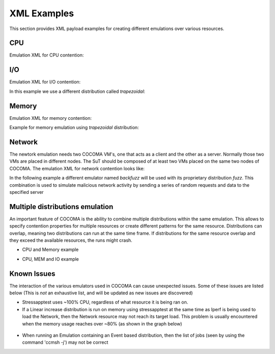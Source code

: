 XML Examples
============
This section provides XML payload examples for creating different emulations over various resources.

CPU
---
Emulation XML for CPU contention:

.. code-block:: xml
   :linenos:
   
   <emulation>
     <emuname>CPU_EMU</emuname>
     <emuType>Mix</emuType>
     <emuresourceType>CPU</emuresourceType>
     <!--date format: 2014-10-10T10:10:10 -->
     <emustartTime>now</emustartTime>
     <!--duration in seconds -->
     <emustopTime>120</emustopTime>
     
     <distributions>  
      <name>CPU_Distro</name>
        <startTime>0</startTime>
        <!--duration in seconds -->
        <duration>120</duration>
        <granularity>24</granularity>
        <distribution href="/distributions/linear" name="linear" />
        <!--cpu utilization distribution range-->
         <startLoad>10</startLoad>
         <stopLoad>95</stopLoad>
         <emulator href="/emulators/lookbusy" name="lookbusy" />
         
         <emulator-params>
           <resourceType>CPU</resourceType>
          <!--Number of CPUs to keep busy (default: autodetected)-->
          <ncpus>1</ncpus>
         </emulator-params>     
     </distributions>
   
     <log>
      <!-- Use value "1" to enable logging(by default logging is off)  -->
      <enable>1</enable>
      <!-- Use seconds for setting probe intervals(if logging is enabled default is 3sec)  -->
      <frequency>1</frequency>
      <logLevel>debug</logLevel>
     </log>
     
   </emulation>


I/O
---

Emulation XML for I/O contention:

.. code-block:: xml
   :linenos:

   <emulation>
     <emuname>IO_EMU</emuname>
     <emuType>Mix</emuType>
     <emuresourceType>IO</emuresourceType>
     <!--date format: 2014-10-10T10:10:10 -->
     <emustartTime>now</emustartTime>
     <!--duration in seconds -->
     <emustopTime>60</emustopTime>
     
     <distributions>
      
      <name>IO_Distro</name>
        <startTime>0</startTime>
        <!--duration in seconds -->
        <duration>60</duration>
        <granularity>5</granularity>
        <distribution href="/distributions/linear_incr" name="linear_incr" />
        <startLoad>1</startLoad>
        <stopLoad>10</stopLoad>
        <emulator href="/emulators/stressapptest" name="stressapptest" />
         
         <emulator-params>
           <resourceType>IO</resourceType>
           <!--Size of mem in MB used-->
           <memsize>1000</memsize>
           <!--Number of threads-->
           <memThreads>10</memThreads>
         </emulator-params>
         
     </distributions>
   
     <log>
      <!-- Use value "1" to enable logging(by default logging is off)  -->
      <enable>1</enable>
      <!-- Use seconds for setting probe intervals(if logging is enabled default is 3sec)  -->
      <frequency>3</frequency>
      <logLevel>debug</logLevel>
     </log>
     
   </emulation>

In this example we use a different distribution called *trapezoidal*:

.. code-block:: xml
   :linenos:

   <emulation>
     <emuname>IO_EMU</emuname>
     <emuType>Mix</emuType>
     <emuresourceType>IO</emuresourceType>
     <!--date format: 2014-10-10T10:10:10 -->
     <emustartTime>now</emustartTime>
     <!--duration in seconds -->
     <emustopTime>60</emustopTime>
     
     <distributions>
      
      <name>IO_Distro</name>
        <startTime>0</startTime>
        <!--duration in seconds -->
        <duration>60</duration>
        <granularity>5</granularity>
        <distribution href="/distributions/trapezoidal" name="trapezoidal" />
        <startLoad>1</startLoad>
        <stopLoad>10</stopLoad>
        <emulator href="/emulators/stressapptest" name="stressapptest" />
         
         <emulator-params>
           <resourceType>IO</resourceType>
           <!--Size of mem in MB used-->
           <memsize>1000</memsize>
           <!--Number of threads-->
           <memThreads>10</memThreads>
         </emulator-params>
         
     </distributions>
   
     <log>
      <!-- Use value "1" to enable logging(by default logging is off)  -->
      <enable>1</enable>
      <!-- Use seconds for setting probe intervals(if logging is enabled default is 3sec)  -->
      <frequency>3</frequency>
      <logLevel>debug</logLevel>
     </log>
     
   </emulation>


Memory
------
Emulation XML for memory contention:

.. code-block:: xml
   :linenos:

   <emulation>
     <emuname>MEM_EMU</emuname>
     <emuType>Mix</emuType>
     <emuresourceType>MEM</emuresourceType>
     <!--date format: 2014-10-10T10:10:10 -->
     <emustartTime>now</emustartTime>
     <!--duration in seconds -->
     <emustopTime>60</emustopTime>
     
     <distributions >
        <name>MEM_Distro</name>
        <startTime>0</startTime>
        <!--duration in seconds -->
        <duration>60</duration>
        <granularity>5</granularity>
        <distribution href="/distributions/linear_incr" name="linear_incr" />
        <!--Memory usage (Megabytes) -->
        <startLoad>100</startLoad>
        <stopLoad>1000</stopLoad>
        <malloclimit>4095</malloclimit>
        <emulator href="/emulators/stressapptest" name="stressapptest" />
        <emulator-params>
            <resourceType>MEM</resourceType>
            <memThreads>0</memThreads>
        </emulator-params>
     </distributions>
   
     <log>
      <!-- Use value "1" to enable logging(by default logging is off)  -->
      <enable>1</enable>
      <!-- Use seconds for setting probe intervals(if logging is enabled default is 3sec)  -->
      <frequency>3</frequency>
      <logLevel>debug</logLevel>
     </log>
   
   </emulation>

Example for memory emulation using *trapezoidal* distribution:

.. code-block:: xml
   :linenos:

   <emulation>
     <emuname>MEM_EMU</emuname>
     <emuType>Mix</emuType>
     <emuresourceType>MEM</emuresourceType>
     <!--date format: 2014-10-10T10:10:10 -->
     <emustartTime>now</emustartTime>
     <!--duration in seconds -->
     <emustopTime>60</emustopTime>
     
     <distributions >
        <name>MEM_Distro</name>
        <startTime>0</startTime>
        <!--duration in seconds -->
        <duration>60</duration>
        <granularity>5</granularity>
        <distribution href="/distributions/trapezoidal" name="trapezoidal" />
        <!--Megabytes for memory -->
        <startLoad>100</startLoad>
        <stopLoad>1000</stopLoad>
        <malloclimit>4095</malloclimit>
        <emulator href="/emulators/stressapptest" name="stressapptest" />
        <emulator-params>
            <resourceType>MEM</resourceType>  
            <memThreads>0</memThreads>
        </emulator-params>
     </distributions>
   
     <log>
      <!-- Use value "1" to enable logging(by default logging is off)  -->
      <enable>0</enable>
      <!-- Use seconds for setting probe intervals(if logging is enabled default is 3sec)  -->
      <frequency>3</frequency>
      <logLevel>debug</logLevel>
     </log>
   
   </emulation>




Network
-------

The newtork emulation needs two COCOMA VM's, one that acts as a client and the other as a server. Normally those two VMs are placed in different nodes. The SuT should be composed of at least two VMs placed on the same two nodes of COCOMA. The emulation XML for network contention looks like:

.. code-block:: xml
   :linenos:

   <emulation>
     <emuname>NET_emu</emuname>
     <emuType>Mix</emuType>
     <emuresourceType>NET</emuresourceType>
     <!--2014-02-02T10:10:10-->
     <emustartTime>now</emustartTime>
     <!--duration in seconds -->
     <emustopTime>155</emustopTime>
     
     <distributions> 
        <name>NET_distro</name>
        <startTime>0</startTime>
        <!--duration in seconds -->
        <duration>150</duration>
        <granularity>10</granularity>
        <distribution href="/distributions/linear_incr" name="linear_incr" />
        <!--set target bandwidth to bits per sec-->
        <startLoad>100</startLoad>
        <stopLoad>1000</stopLoad>
        <emulator href="/emulators/iperf" name="iperf" />
        <emulator-params>
           <resourceType>NET</resourceType>
           <serverip>172.18.254.234</serverip>
           <!--Leave "0" for default 5001 port -->
           <serverport>5001</serverport>
           <clientip>172.18.254.236</clientip>
           <clientport>5001</clientport>
           <packettype>UDP</packettype>
           </emulator-params>
     </distributions>
   
     <log>
      <!-- Use value "1" to enable logging(by default logging is off)  -->
      <enable>0</enable>
      <!-- Use seconds for setting probe intervals(if logging is enabled default is 3sec)  -->
      <frequency>3</frequency>
     </log>
     
   </emulation>

In the following example a different emulator named *backfuzz* will be used with its proprietary distribution *fuzz*. This combination is used to simulate malicious network activity by sending a series of random requests and data to the specified server

.. code-block:: xml
   :linenos:

   <emulation>
    <emuname>MAL_EMU</emuname>
    <emuType>NET</emuType>
    <emuresourceType>NET</emuresourceType>
    <!--date format: 2014-10-10T10:10:10 -->
    <emustartTime>now</emustartTime>
    <!--duration in seconds -->
    <emustopTime>120</emustopTime>
    
    <distributions>
       <name>MAL_Distro1</name>
       <startTime>0</startTime>
       <duration>120</duration>
       <distribution href="/distributions/fuzz" name="fuzz" />
       <startLoad>100</startLoad>
       <emulator href="/emulators/backfuzz" name="backfuzz" />
       <emulator-params>
           <resourceType>NET</resourceType>
           <!-- Difference between MIN and MAX fuzz values -->
           <fuzzRange>900</fuzzRange>
           <!-- IP and port of server to fuzz -->
           <serverip>10.55.168.238</serverip>
           <serverport>51889</serverport>
           <!-- Type of packet to use for fuzzing -->
           <packettype>HTTP</packettype>
           <!-- Time to pause on each fuzz value in s (leave as 0 for default of 0.8s) -->
           <timedelay>1</timedelay>
           <!-- Value to increment by -->
           <salt>50</salt>
       </emulator-params>
    </distributions>
    
    <log>
     <!-- Use value "1" to enable logging(by default logging is off)  -->
     <enable>0</enable>
     <!-- Use seconds for setting probe intervals(if logging is enabled default is 3sec)  -->
     <frequency>3</frequency>
     <logLevel>debug</logLevel>
    </log>
    
   </emulation>


Multiple distributions emulation
--------------------------------

An important feature of COCOMA is the ability to combine multiple distributions within the same emulation. This allows to specify contention properties for multiple resources or create different patterns for the same resource. Distributions can overlap, meaning two distributions can run at the same time frame. If distributions for the same resource overlap and they exceed the available resources, the runs might crash.


* CPU and Memory example

.. code-block:: xml
   :linenos:
   
    <emulation>
        <emuname>CPU_and_Mem</emuname>
        <emutype>Mix</emutype>
        <emuresourceType>MIX</emuresourceType>
        <emustartTime>now</emustartTime>
        <!--duration in seconds -->
        <emustopTime>80</emustopTime>
        
        <distributions> 
           <name>CPU_distro</name>
           <startTime>0</startTime>
           <!--duration in seconds -->
           <duration>60</duration>
           <granularity>1</granularity>
           <distribution href="/distributions/linear" name="linear" />
           <!--cpu utilization distribution range-->
           <startLoad>10</startLoad>
           <stopLoad>95</stopLoad>
           <emulator href="/emulators/lookbusy" name="lookbusy" />
           <emulator-params>
                <resourceType>CPU</resourceType>
                <!--Number of CPUs to keep busy (default: autodetected)-->
                <ncpus>0</ncpus>
           </emulator-params>
        </distributions>
             
        <distributions>
            <name>MEM_Distro</name>
            <startTime>20</startTime>
            <!--duration in seconds -->
            <duration>60</duration>
            <granularity>5</granularity>
            <distribution href="/distributions/linear_incr" name="linear_incr" />
            <!--Megabytes for memory -->
            <startLoad>100</startLoad>
            <stopLoad>1000</stopLoad>
            <malloclimit>4095</malloclimit>
            <emulator href="/emulators/stressapptest" name="stressapptest" />
            <emulator-params>
              <resourceType>MEM</resourceType>
              <memThreads>0</memThreads>
            </emulator-params>
        </distributions>

        <log>
           <!-- Use value "1" to enable logging(by default logging is off)  -->
           <enable>1</enable>
           <!-- Use seconds for setting probe intervals(if logging is enabled default is 3sec)  -->
           <frequency>3</frequency>
        </log>
    </emulation>


* CPU, MEM and IO example

.. code-block:: xml
   :linenos:
   
    <emulation>
        <emuname>CPU_and_Mem</emuname>
        <emutype>Mix</emutype>
        <emuresourceType>MIX</emuresourceType>
        <emustartTime>now</emustartTime>
        <!--duration in seconds -->
        <emustopTime>80</emustopTime>
        
        <distributions> 
            <name>CPU_distro</name>
            <startTime>0</startTime>
            <!--duration in seconds -->
            <duration>60</duration>
            <granularity>1</granularity>
            <distribution href="/distributions/linear" name="linear" />
            <!--cpu utilization distribution range-->
            <startLoad>10</startLoad>
            <stopLoad>95</stopLoad>
            <emulator href="/emulators/lookbusy" name="lookbusy" />
            <emulator-params>
                 <resourceType>CPU</resourceType>
                 <!--Number of CPUs to keep busy (default: autodetected)-->
                 <ncpus>0</ncpus>
            </emulator-params>
         </distributions>
             
         <distributions >
            <name>MEM_Distro</name>
            <startTime>20</startTime>
            <!--duration in seconds -->
            <duration>60</duration>
            <granularity>5</granularity>
            <distribution href="/distributions/linear_incr" name="linear_incr" />
            <!--Megabytes for memory -->
            <startLoad>100</startLoad>
            <stopLoad>1000</stopLoad>
            <malloclimit>4095</malloclimit>
            <emulator href="/emulators/stressapptest" name="stressapptest" />
            <emulator-params>
               <resourceType>MEM</resourceType>
               <memThreads>0</memThreads>
            </emulator-params>
         </distributions>
        
        <distributions>
            <name>IO_Distro</name>
            <startTime>0</startTime>
            <!--duration in seconds -->
            <duration>60</duration>
            <granularity>5</granularity>
            <distribution href="/distributions/linear_incr" name="linear_incr" />
            <startLoad>1</startLoad>
            <stopLoad>10</stopLoad>
            <emulator href="/emulators/lookbusy" name="lookbusy" />
            <emulator-params>
                <resourceType>IO</resourceType>
                <!--Size of blocks to use for I/O, in MB-->
                <ioBlockSize>10</ioBlockSize>
                <!--Time to sleep between iterations, in msec-->
               <ioSleep>100</ioSleep>
           </emulator-params>   
       </distributions>

       <log>
          <!-- Use value "1" to enable logging(by default logging is off)  -->
          <enable>1</enable>
          <!-- Use seconds for setting probe intervals(if logging is enabled default is 3sec)  -->
          <frequency>3</frequency>
       </log>
    </emulation>

Known Issues
------------
The interaction of the various emulators used in COCOMA can cause unexpected issues. Some of these issues are listed below (This is *not* an exhaustive list, and will be updated as new issues are discovered)

* Stressapptest uses ~100% CPU, regardless of what resource it is being ran on.

* If a Linear increase distribution is run on memory using stressapptest at the same time as Iperf is being used to load the Network, then the Network resource may not reach its target load. This problem is usually encountered when the memory usage reaches over ~80% (as shown in the graph below)

.. figure:: MEM_NET-Problem.png
    :align: center

* When running an Emulation containing an Event based distribution, then the list of jobs (seen by using the command 'ccmsh -j') may not be correct